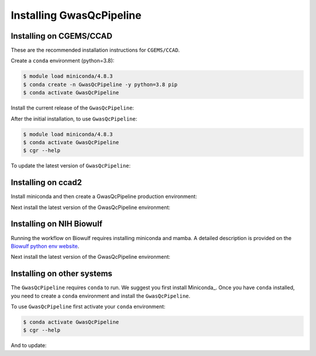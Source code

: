 Installing GwasQcPipeline
=========================

.. _installation:

Installing on CGEMS/CCAD
------------------------

These are the recommended installation instructions for ``CGEMS/CCAD``.

Create a ``conda`` environment (python=3.8):

.. code-block::

    $ module load miniconda/4.8.3
    $ conda create -n GwasQcPipeline -y python=3.8 pip
    $ conda activate GwasQcPipeline

Install the current release of the ``GwasQcPipeline``:

.. code-block::
    :substitutions:

    $ pip install |pkgurl|
    $ cgr --help  # Should provide help information for running the GwasQcPipeline.

After the initial installation, to use ``GwasQcPipeline``:

.. code-block::

    $ module load miniconda/4.8.3
    $ conda activate GwasQcPipeline
    $ cgr --help

To update the latest version of ``GwasQcPipeline``:

.. code-block::
    :substitutions:

    $ module load miniconda/4.8.3
    $ conda activate GwasQcPipeline
    $ pip install --force-reinstall |pkgurl|
    # See https://github.com/NCI-CGR/GwasQcPipeline/releases for a list of releases

Installing on ccad2
-------------------------

Install miniconda and then create a GwasQcPipeline production environment:

.. code-block::
   :substitutions:

   $ mkdir /scratch/myfolder/GwasQcPipeline_|pkg_version|
   $ cd /scratch/myfolder/GwasQcPipeline_|pkg_version|
   $ wget https://repo.anaconda.com/miniconda/Miniconda3-py39_4.12.0-Linux-x86_64.sh
   $ bash Miniconda3-py39_4.12.0-Linux-x86_64.sh -p /scratch/myfolder/GwasQcPipeline_|pkg_version|/conda -b
   $ source conda/bin/activate base
   (base) $ conda update -n base -c defaults conda
   (base) $ conda install -n base -c conda-forge mamba
   (base) $ conda create -n GwasQcPipeline -y python=3.8 pip
   (base) $ conda deactivate

Next install the latest version of the GwasQcPipeline environment:

.. code-block::
   :substitutions:

   $ source /scratch/myfolder/GwasQcPipeline_|pkg_version|/conda/bin/activate GwasQcPipeline
   (GwasQcPipeline) $ pip install |pkgurl|
   (GwasQcPipeline) $ cgr --help
   (GwasQcPipeline) $ cgr version
   |pkg_version|

Installing on NIH Biowulf
-------------------------

Running the workflow on Biowulf requires installing miniconda and mamba. A detailed
description is provided on the `Biowulf python env website`_.

.. _`Biowulf python env website`: https://hpc.nih.gov/apps/python.html#envs


.. code-block::
   :substitutions:

   $ wget https://repo.anaconda.com/miniconda/Miniconda3-py39_4.11.0-Linux-x86_64.sh

   # Start an interactive session to access tmp folder. Otherwise installation will fail.
   $ sinteractive --mem=20g --gres=lscratch:20
   $ bash Miniconda3-py39_4.11.0-Linux-x86_64.sh -p /<location of miniconda installation>/conda -b
   $ source /<location of miniconda installation>/conda/bin/activate base
   $ conda update -n base -c defaults conda
   $ conda install -n base -c conda-forge mamba
   $ conda create -n GwasQcPipeline -y python=3.8 pip
   $ conda deactivate

Next install the latest version of the GwasQcPipeline environment:

.. code-block::
   :substitutions:

   $ source /<location of miniconda installation>/conda/bin/activate GwasQcPipeline
   $ pip install --force-reinstall |pkgurl|
   $ cgr --help
   $ cgr version

Installing on other systems
---------------------------

The ``GwasQcPipeline`` requires ``conda`` to run.
We suggest you first install Miniconda_.
Once you have ``conda`` installed, you need to create a ``conda`` environment and install the ``GwasQcPipeline``.

.. code-block::
    :substitutions:

    $ conda create -n GwasQcPipeline -y python=3.8 pip
    $ conda activate GwasQcPipeline
    $ pip install |pkgurl|
    $ cgr --help  # Should provide help information for running the GwasQcPipeline.


To use ``GwasQcPipeline`` first activate your ``conda`` environment:

.. code-block::

    $ conda activate GwasQcPipeline
    $ cgr --help

And to update:

.. code-block::
    :substitutions:

    $ conda activate GwasQcPipeline
    $ pip install --force-reinstall |pkgurl|
    # See https://github.com/NCI-CGR/GwasQcPipeline/releases for a list of releases

